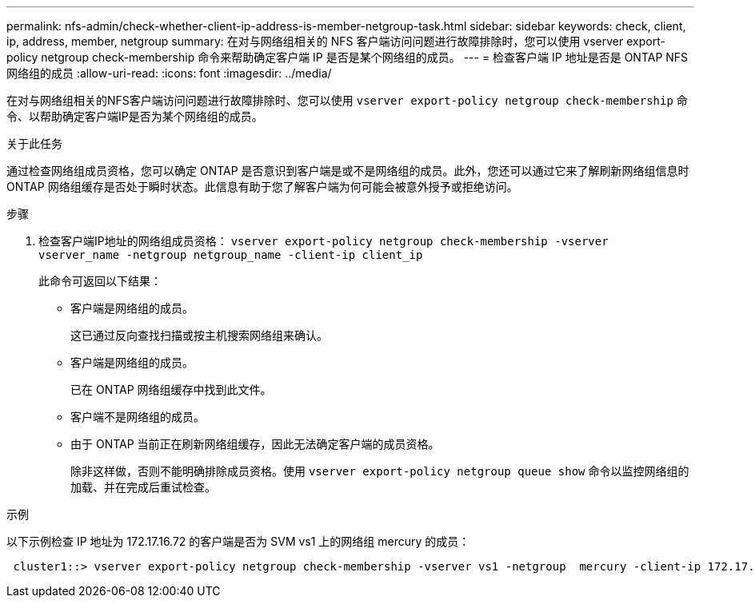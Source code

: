 ---
permalink: nfs-admin/check-whether-client-ip-address-is-member-netgroup-task.html 
sidebar: sidebar 
keywords: check, client, ip, address, member, netgroup 
summary: 在对与网络组相关的 NFS 客户端访问问题进行故障排除时，您可以使用 vserver export-policy netgroup check-membership 命令来帮助确定客户端 IP 是否是某个网络组的成员。 
---
= 检查客户端 IP 地址是否是 ONTAP NFS 网络组的成员
:allow-uri-read: 
:icons: font
:imagesdir: ../media/


[role="lead"]
在对与网络组相关的NFS客户端访问问题进行故障排除时、您可以使用 `vserver export-policy netgroup check-membership` 命令、以帮助确定客户端IP是否为某个网络组的成员。

.关于此任务
通过检查网络组成员资格，您可以确定 ONTAP 是否意识到客户端是或不是网络组的成员。此外，您还可以通过它来了解刷新网络组信息时 ONTAP 网络组缓存是否处于瞬时状态。此信息有助于您了解客户端为何可能会被意外授予或拒绝访问。

.步骤
. 检查客户端IP地址的网络组成员资格： `vserver export-policy netgroup check-membership -vserver vserver_name -netgroup netgroup_name -client-ip client_ip`
+
此命令可返回以下结果：

+
** 客户端是网络组的成员。
+
这已通过反向查找扫描或按主机搜索网络组来确认。

** 客户端是网络组的成员。
+
已在 ONTAP 网络组缓存中找到此文件。

** 客户端不是网络组的成员。
** 由于 ONTAP 当前正在刷新网络组缓存，因此无法确定客户端的成员资格。
+
除非这样做，否则不能明确排除成员资格。使用 `vserver export-policy netgroup queue show` 命令以监控网络组的加载、并在完成后重试检查。





.示例
以下示例检查 IP 地址为 172.17.16.72 的客户端是否为 SVM vs1 上的网络组 mercury 的成员：

[listing]
----
 cluster1::> vserver export-policy netgroup check-membership -vserver vs1 -netgroup  mercury -client-ip 172.17.16.72
----